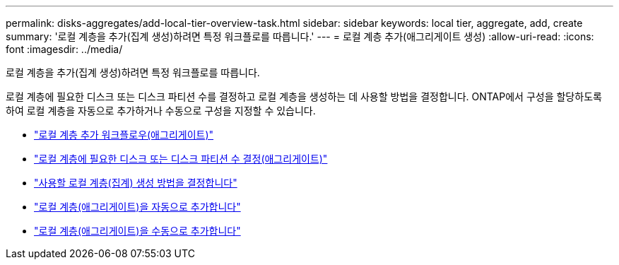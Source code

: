 ---
permalink: disks-aggregates/add-local-tier-overview-task.html 
sidebar: sidebar 
keywords: local tier, aggregate, add, create 
summary: '로컬 계층을 추가(집계 생성)하려면 특정 워크플로를 따릅니다.' 
---
= 로컬 계층 추가(애그리게이트 생성)
:allow-uri-read: 
:icons: font
:imagesdir: ../media/


[role="lead"]
로컬 계층을 추가(집계 생성)하려면 특정 워크플로를 따릅니다.

로컬 계층에 필요한 디스크 또는 디스크 파티션 수를 결정하고 로컬 계층을 생성하는 데 사용할 방법을 결정합니다. ONTAP에서 구성을 할당하도록 하여 로컬 계층을 자동으로 추가하거나 수동으로 구성을 지정할 수 있습니다.

* link:aggregate-expansion-workflow-concept.html["로컬 계층 추가 워크플로우(애그리게이트)"]
* link:determine-number-disks-partitions-concept.html["로컬 계층에 필요한 디스크 또는 디스크 파티션 수 결정(애그리게이트)"]
* link:decide-aggregate-creation-method-concept.html["사용할 로컬 계층(집계) 생성 방법을 결정합니다"]
* link:create-aggregates-auto-provision-task.html["로컬 계층(애그리게이트)을 자동으로 추가합니다"]
* link:create-aggregates-manual-task.html["로컬 계층(애그리게이트)을 수동으로 추가합니다"]

